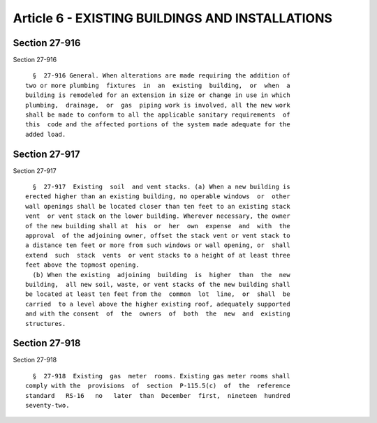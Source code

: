 Article 6 - EXISTING BUILDINGS AND INSTALLATIONS
================================================

Section 27-916
--------------

Section 27-916 ::    
        
     
        §  27-916 General. When alterations are made requiring the addition of
      two or more plumbing  fixtures  in  an  existing  building,  or  when  a
      building is remodeled for an extension in size or change in use in which
      plumbing,  drainage,  or  gas  piping work is involved, all the new work
      shall be made to conform to all the applicable sanitary requirements  of
      this  code and the affected portions of the system made adequate for the
      added load.
    
    
    
    
    
    
    

Section 27-917
--------------

Section 27-917 ::    
        
     
        §  27-917  Existing  soil  and vent stacks. (a) When a new building is
      erected higher than an existing building, no operable windows  or  other
      wall openings shall be located closer than ten feet to an existing stack
      vent  or vent stack on the lower building. Wherever necessary, the owner
      of the new building shall at  his  or  her  own  expense  and  with  the
      approval  of the adjoining owner, offset the stack vent or vent stack to
      a distance ten feet or more from such windows or wall opening, or  shall
      extend  such  stack  vents  or vent stacks to a height of at least three
      feet above the topmost opening.
        (b) When the existing  adjoining  building  is  higher  than  the  new
      building,  all new soil, waste, or vent stacks of the new building shall
      be located at least ten feet from the  common  lot  line,  or  shall  be
      carried  to a level above the higher existing roof, adequately supported
      and with the consent  of  the  owners  of  both  the  new  and  existing
      structures.
    
    
    
    
    
    
    

Section 27-918
--------------

Section 27-918 ::    
        
     
        §  27-918  Existing  gas  meter  rooms. Existing gas meter rooms shall
      comply with the  provisions  of  section  P-115.5(c)  of  the  reference
      standard   RS-16   no   later  than  December  first,  nineteen  hundred
      seventy-two.
    
    
    
    
    
    
    


